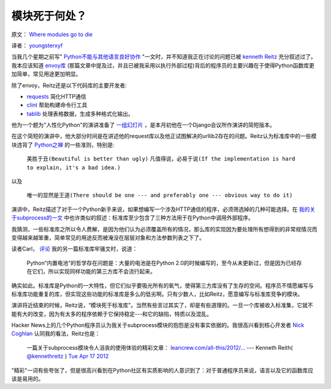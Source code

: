 模块死于何处？
-------------

原文： `Where modules go to die <http://www.leancrew.com/all-this/2012/04/where-modules-go-to-die/>`_

译者： `youngsterxyf <http://xiayf.blogspot.com/>`_

当我几个星期之前写" `Python不能与其他语言良好协作 <http://www.leancrew.com/all-this/2012/04/python-doesnt-play-nicely-with-others/>`_ "一文时，并不知道我正在讨论的问题已被 `kenneth Reitz <http://www.kennethreitz.com/>`_  充分叙述过了。我本应该知道 `envoy库 <https://github.com/kennethreitz/envoy>`_ (那篇文章中提及过，并且已被我采用以执行外部过程)背后的程序员的主要兴趣在于使得Python函数库更加简单，常见用途更加明显。

除了envoy，Reitz还是以下代码库的主要开发者:

- `requests <https://github.com/kennethreitz/requests>`_ 简化HTTP通信

- `clint <https://github.com/kennethreitz/clint>`_ 帮助构建命令行工具

- `tablib <https://github.com/kennethreitz/tablib>`_ 处理表格数据，生成多种格式化输出。

他为一个题为"人性化Python"的演讲准备了 `一组幻灯片 <http://python-for-humans.heroku.com/#1>`_ ，是本月初他在一个Django会议所作演讲的简短版本。

.. video:: http://www.youtube.com/watch?feature=player_embedded&v=Q1pe6lHZeNs

在这个简短的演讲中，他大部分时间是在讲述他的request库以及他正试图解决的urllib2存在的问题。Reitz认为标准库中的一些模块违背了 `Python之禅 <http://www.python.org/dev/peps/pep-0020/>`_ 的一些准则，特别是:

    ``美胜于丑(Beautiful is better than ugly)``
    ``凡值得说，必易于说(If the implementation is hard to explain, it's a bad idea.)``

以及

    ``唯一的显然是王道(There should be one --- and preferably one --- obvious way to do it)``

演讲中，Reitz描述了对于一个Python新手来说，如果想编写一个涉及HTTP通信的程序，必须筛选掉的几种可能选择。在 `我的关于subprocess的一文 <http://www.leancrew.com/all-this/2012/04/python-doesnt-play-nicely-with-others/>`_ 中也许类似的叙述：标准库至少包含了三种方法用于在Python中调用外部程序。

我猜测，一些标准库之所以令人费解，是因为他们认为必须覆盖所有的情况，那么库的实现因为要处理所有想得到的非常规情况而变得越来越笨重，简单常见的用途反而被淹没在层层对象和方法参数列表之下了。

读者Carl， `评论 <http://www.leancrew.com/all-this/2012/04/ftp-v-ftplib/>`_ 我的另一篇标准库牢骚文时，说道：

    Python“内置电池”的哲学存在问题是：大量的电池是在Python 2.0的时候编写的，至今从未更新过，但是因为已经存在它们，所以实现同样功能的第三方库不会流行起来。

确实如此。标准库是Python的一大特性，但它们似乎要吸光所有的氧气，使得第三方库没有了生存的空间。程序员不情愿编写与标准库功能重复的库，但实现这些功能的标准库是多么的低劣啊。只有少数人，比如Reitz，愿意编写与标准库竞争的模块。

演讲将近结束的时候，Reitz说，“模块死于标准库”。当然有些言过其实了，却是有些道理的。一旦一个库被收入标准集，它就不能有大的改变，因为有太多的程序依赖于它保持稳定---和它的缺陷，特质以及混乱。

Hacker News上的几个Python程序员认为我关于subprocess模块的抱怨是没有事实依据的。我很高兴看到核心开发者 `Nick Coghlan <http://www.boredomandlaziness.org/>`_  认同我的看法，Reitz也是：

    一篇关于subprocess模块令人沮丧的使用体验的精彩文章： `leancrew.com/all-this/2012/… <http://www.leancrew.com/all-this/2012/04/python-doesnt-play-nicely-with-others/>`_
    --- Kenneth Reith( `@kennethreitz <http://twitter.com/#!/kennethreitz>`_ ) `Tue Apr 17 2012 <https://twitter.com/#!/kennethreitz/status/192391385737994240>`_

"精彩"一词有些夸张了，但是很高兴看到在Python社区有实质影响的人意识到了：对于普通程序员来说，语言以及它的函数库应该是易用的。
